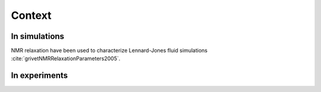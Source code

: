 
Context
=======

In simulations
--------------

NMR relaxation have been used to characterize Lennard-Jones fluid simulations :cite:`grivetNMRRelaxationParameters2005`.

In experiments
--------------
